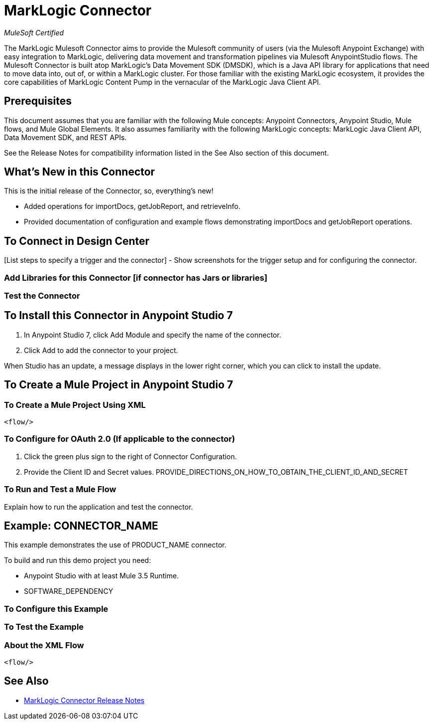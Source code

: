 = MarkLogic Connector
:imagesdir: ./_images

_MuleSoft Certified_

The MarkLogic Mulesoft Connector aims to provide the Mulesoft community of users (via the Mulesoft Anypoint Exchange) with easy integration to MarkLogic, delivering data movement and transformation pipelines via Mulesoft AnypointStudio flows. The Mulesoft Connector is built atop MarkLogic’s Data Movement SDK (DMSDK), which is a Java API library for applications that need to move data into, out of, or within a MarkLogic cluster.  For those familiar with the existing MarkLogic ecosystem, it provides the core capabilities of MarkLogic Content Pump in the vernacular of the MarkLogic Java Client API.

== Prerequisites

This document assumes that you are familiar with the following Mule concepts: Anypoint Connectors, Anypoint Studio, Mule flows, and Mule Global Elements.  It also assumes familiarity with the following MarkLogic concepts: MarkLogic Java Client API, Data Movement SDK, and REST APIs. 

See the Release Notes for compatibility information listed in the See Also section of this document.

== What's New in this Connector

This is the initial release of the Connector, so, everything's new!

* Added operations for importDocs, getJobReport, and retrieveInfo.
* Provided documentation of configuration and example flows demonstrating importDocs and getJobReport operations.

== To Connect in Design Center

[List steps to specify a trigger and the connector] - Show screenshots for the trigger setup and for configuring the connector.

=== Add Libraries for this Connector [if connector has Jars or libraries]

[List steps to get libraries if the connector requires jars or libraries]

=== Test the Connector

[List how to test that the connector works via Design Center]

== To Install this Connector in Anypoint Studio 7

. In Anypoint Studio 7, click Add Module and specify the name of the connector.
. Click Add to add the connector to your project.

[List any other steps necessary to install the connector]

When Studio has an update, a message displays in the lower right corner, which you can click to install the update.

== To Create a Mule Project in Anypoint Studio 7

[screenshot of flow, screenshot of configuration screen(s), table of field descriptions]

=== To Create a Mule Project Using XML

[source,xml,linenums]
----
<flow/>
----

=== To Configure for OAuth 2.0 (If applicable to the connector)

. Click the green plus sign to the right of Connector Configuration.
. Provide the Client ID and Secret values.
PROVIDE_DIRECTIONS_ON_HOW_TO_OBTAIN_THE_CLIENT_ID_AND_SECRET

=== To Run and Test a Mule Flow

Explain how to run the application and test the connector.

== Example: CONNECTOR_NAME

This example demonstrates the use of PRODUCT_NAME connector.

To build and run this demo project you need:

* Anypoint Studio with at least Mule 3.5 Runtime.
* SOFTWARE_DEPENDENCY

=== To Configure this Example

[Explain how to configure this example. Don't repeat screenshots from the configuration section above.]

=== To Test the Example

[Explain how to test that the example works]

=== About the XML Flow

[source,xml,linenums]
----
<flow/>
----

== See Also

* link:release-notes[MarkLogic Connector Release Notes]


